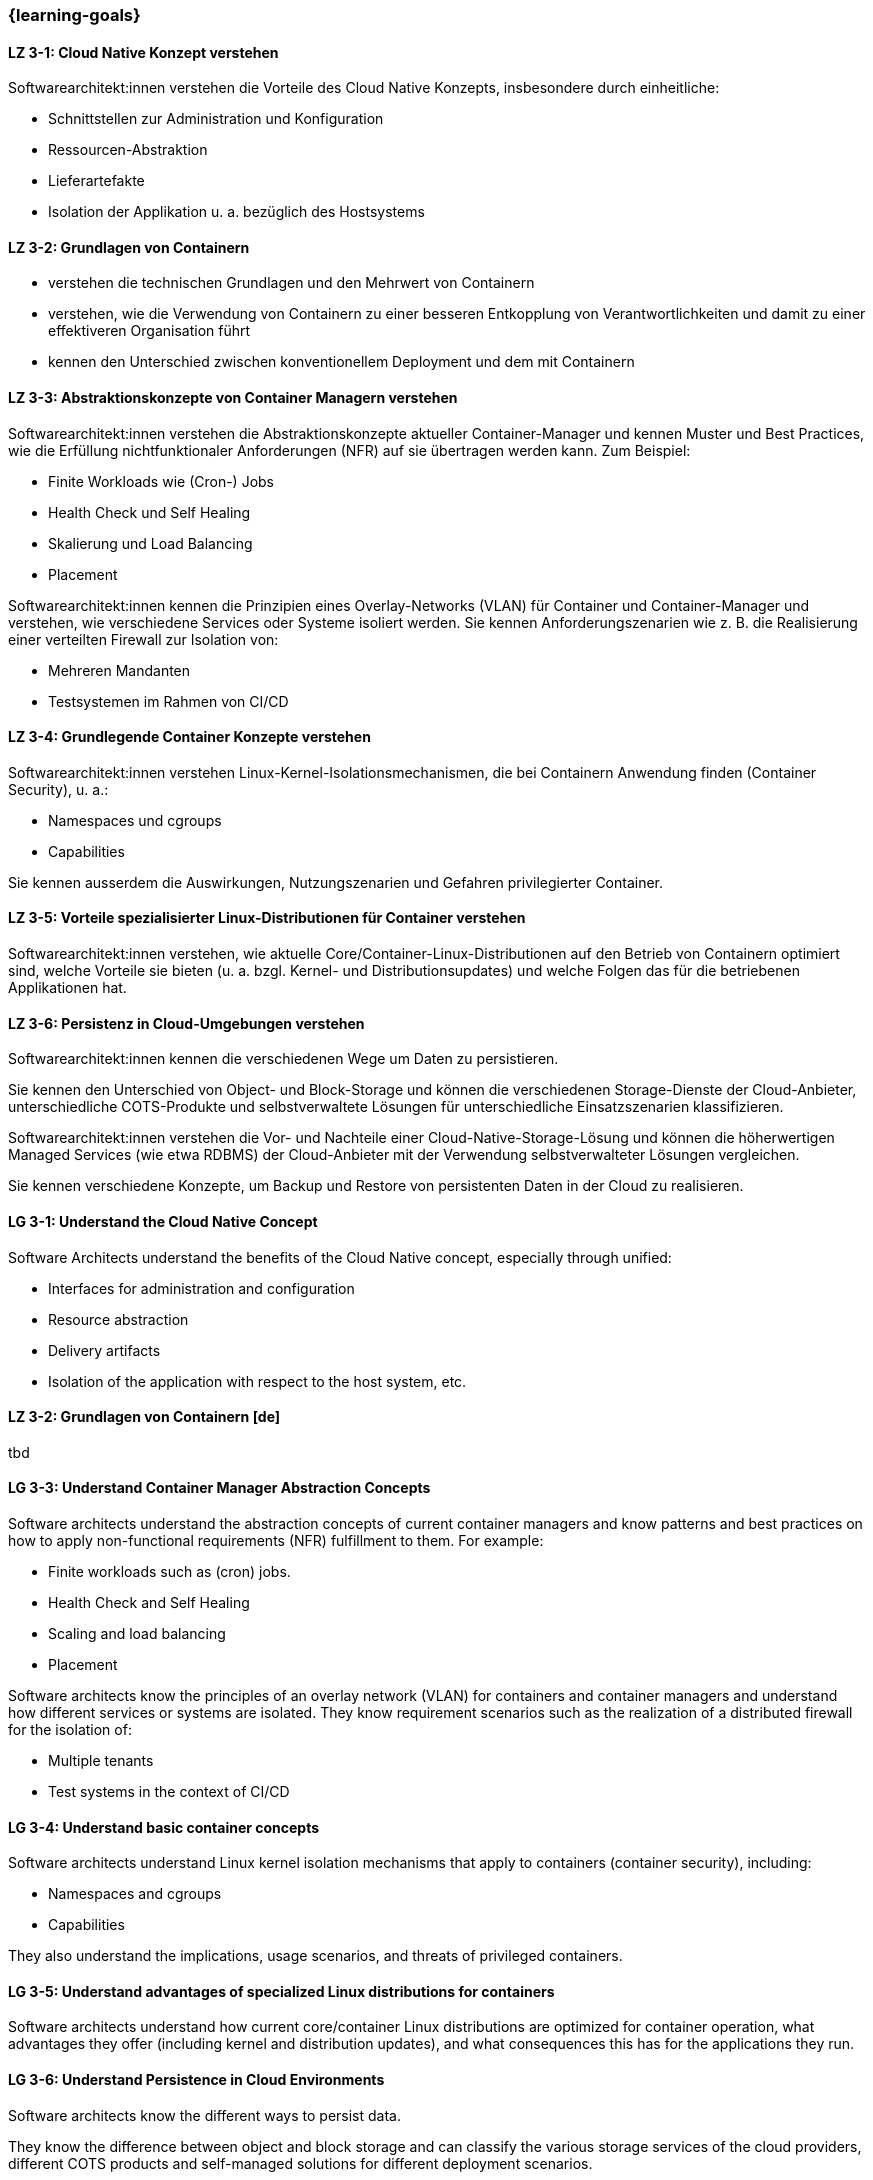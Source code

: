 === {learning-goals}

// tag::DE[]
[[LZ-3-1]]
==== LZ 3-1: Cloud Native Konzept verstehen

Softwarearchitekt:innen verstehen die Vorteile des Cloud Native Konzepts, insbesondere durch einheitliche:

* Schnittstellen zur Administration und Konfiguration
* Ressourcen-Abstraktion
* Lieferartefakte
* Isolation der Applikation u. a. bezüglich des Hostsystems

[[LZ-3-2]]
==== LZ 3-2: Grundlagen von Containern
* verstehen die technischen Grundlagen und den Mehrwert von Containern
* verstehen, wie die Verwendung von Containern zu einer besseren Entkopplung von Verantwortlichkeiten und damit zu einer effektiveren Organisation führt
* kennen den Unterschied zwischen konventionellem Deployment und dem mit Containern

[[LZ-3-3]]
==== LZ 3-3: Abstraktionskonzepte von Container Managern verstehen

Softwarearchitekt:innen verstehen die Abstraktionskonzepte aktueller Container-Manager und kennen Muster und Best Practices, wie die Erfüllung nichtfunktionaler Anforderungen (NFR) auf sie übertragen werden kann. Zum Beispiel:

* Finite Workloads wie (Cron-) Jobs
* Health Check und Self Healing
* Skalierung und Load Balancing
* Placement

Softwarearchitekt:innen kennen die Prinzipien eines Overlay-Networks (VLAN) für Container und Container-Manager und verstehen, wie verschiedene Services oder Systeme isoliert werden. Sie kennen Anforderungszenarien wie z. B. die Realisierung einer verteilten Firewall zur Isolation von:

* Mehreren Mandanten
* Testsystemen im Rahmen von CI/CD

[[LZ-3-4]]
==== LZ 3-4: Grundlegende Container Konzepte verstehen

Softwarearchitekt:innen verstehen Linux-Kernel-Isolationsmechanismen, die bei Containern Anwendung finden (Container Security), u. a.:

* Namespaces und cgroups
* Capabilities

Sie kennen ausserdem die Auswirkungen, Nutzungszenarien und Gefahren privilegierter Container.

[[LZ-3-5]]
==== LZ 3-5: Vorteile spezialisierter Linux-Distributionen für Container verstehen

Softwarearchitekt:innen verstehen, wie aktuelle Core/Container-Linux-Distributionen auf den Betrieb von Containern optimiert sind, welche Vorteile sie bieten (u. a. bzgl. Kernel- und Distributionsupdates) und welche Folgen das für die betriebenen Applikationen hat.

[[LZ-3-6]]
==== LZ 3-6: Persistenz in Cloud-Umgebungen verstehen

Softwarearchitekt:innen kennen die verschiedenen Wege um Daten zu persistieren.

Sie kennen den Unterschied von Object- und Block-Storage und können die verschiedenen Storage-Dienste der Cloud-Anbieter, unterschiedliche COTS-Produkte und selbstverwaltete Lösungen für unterschiedliche Einsatzszenarien klassifizieren.

Softwarearchitekt:innen verstehen die Vor- und Nachteile einer Cloud-Native-Storage-Lösung und können die höherwertigen Managed Services (wie etwa RDBMS) der Cloud-Anbieter mit der Verwendung selbstverwalteter Lösungen vergleichen.

Sie kennen verschiedene Konzepte, um Backup und Restore von persistenten Daten in der Cloud zu realisieren.
// end::DE[]

// tag::EN[]
[[LG-3-1]]
==== LG 3-1: Understand the Cloud Native Concept

Software Architects understand the benefits of the Cloud Native concept, especially through unified:

* Interfaces for administration and configuration
* Resource abstraction
* Delivery artifacts
* Isolation of the application with respect to the host system, etc.

[[LZ-3-2]]
==== LZ 3-2: Grundlagen von Containern [de]
tbd

[[LG-3-3]]
==== LG 3-3: Understand Container Manager Abstraction Concepts

Software architects understand the abstraction concepts of current container managers and know patterns and best practices on how to apply non-functional requirements (NFR) fulfillment to them. For example:

* Finite workloads such as (cron) jobs.
* Health Check and Self Healing
* Scaling and load balancing
* Placement

Software architects know the principles of an overlay network (VLAN) for containers and container managers and understand how different services or systems are isolated. They know requirement scenarios such as the realization of a distributed firewall for the isolation of:

* Multiple tenants
* Test systems in the context of CI/CD

[[LG-3-4]]
==== LG 3-4: Understand basic container concepts

Software architects understand Linux kernel isolation mechanisms that apply to containers (container security), including:

* Namespaces and cgroups
* Capabilities

They also understand the implications, usage scenarios, and threats of privileged containers.

[[LG-3-5]]
==== LG 3-5: Understand advantages of specialized Linux distributions for containers

Software architects understand how current core/container Linux distributions are optimized for container operation, what advantages they offer (including kernel and distribution updates), and what consequences this has for the applications they run.

[[LG-3-6]]
==== LG 3-6: Understand Persistence in Cloud Environments

Software architects know the different ways to persist data.

They know the difference between object and block storage and can classify the various storage services of the cloud providers, different COTS products and self-managed solutions for different deployment scenarios.

Software architects understand the advantages and disadvantages of a cloud-native storage solution and can compare the higher-value managed services (such as RDBMS) of the cloud providers with the use of self-managed solutions.

They know different concepts to realize backup and restore of persistent data in the cloud.

// end::EN[]


